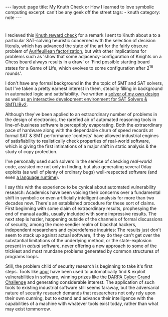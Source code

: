 #+HTML_DOCTYPE: html5
#+BEGIN_EXPORT html
---
layout: page
title: My Knuth Check or How I learned to love symbolic computing
excerpt: can't be any geek off the street
tags: 
  - knuth
category: note
---
#+END_EXPORT

* 

# #+CAPTION: A TAOCP/Knuth Reward Check
#+ATTR_HTML: :width 100% :height 300
#+NAME:   fig:knuth
[[../images/knuth.jpg]]

I recieved this [[https://en.wikipedia.org/wiki/Knuth_reward_check][Knuth reward check]] for a remark I sent to Knuth about a to a
particular SAT-solving heuristic concerned with the selection of decision
literals, which has advanced the state of the art for the fairly obscure problem
of [[https://en.wikipedia.org/wiki/Aurifeuillean_factorization][Aurifeuillean factorization]], but with other implications for problems such as
'show that some adjacency-configuration of Knights on a Chess board always
results in a draw' or 'Find possible starting board states for a Game of Life,
which evolves to some configuration after 2^16 rounds'.

I don't have any formal background in the the topic of SMT and SAT solvers, but
I've taken a pretty earnest interest in them, steadily filling in background in
automated logic and satisfiability. I've written a [[/][solver of my own design]] as
well as [[https://github.com/zv/z3-mode][an interactive development environment for SAT Solvers & SMTLIBv2]].

Although they've been applied to an extraordinary number of problems in the
design of electronics, the rarefied air of automated reasoning tools in
line-of-business software is perceptibly evaporating. Both the extraordinary
pace of hardware along with the dependable churn of speed records at formal SAT
& SMT performance 'contests' have allowed industrial engines of satisfiability
to realistically check properties of real-world software, which is giving the
first intimations of a major shift in static analysis & the study of copy
protection.

I've personally used such solvers in the service of checking /real-world/ code,
assisted me not only in finding, but also generating several 0day exploits (as
well of plenty of ordinary bugs) well-respected software (and even [[https://github.com/erlang/otp/pull/1111][a language
runtime]]).

I say this with the experience to be cynical about automated vulnerability
research: Academics have been voicing their concerns over a fundamental shift in
symbolic or even artificially intelligent analysis for more than two decades
now. There's an established procedure for these sort of claims. First beginning
with some claim of extraordinary results, prophesying the end of manual audits,
usually included with some impressive results. The next step is hazier,
happening outside of the channels of formal discussions of security, among the
more seedier realm of blackhat hackers, independent researchers and cyberdefense
inquiries: The results just don't seem to stack up against actual software, if
they do they can't get over the substantial limitations of the underlying
method, or the state-explosion present in /actual/ software, never offering a
new approach to some of the trickiest and most mundane problems generated by
common structures of programs loops.

Still, the problem child of security research is beginning to take it's
first steps. Tools like [[http://angr.io/][angr]] have been used to automatically find & exploit
vulnerabilities in software, winning prizes like the [[https://www.cybergrandchallenge.com/][DARPA Cyber Grand Challenge]]
and generating considerable interest. The application of such tools to existing
industrial software still seems faraway, but the adversarial nature of security
research demands that researchers not only rely upon their own cunning, but
to extend and advance their intelligence with the capabilities of a machine with 
whatever tools exist today, rather than what may exist tommorrow.
